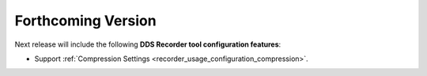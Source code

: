 .. add orphan tag when new info added to this file

.. :orphan:

###################
Forthcoming Version
###################

Next release will include the following **DDS Recorder tool configuration features**:

* Support :ref:`Compression Settings <recorder_usage_configuration_compression>`.
